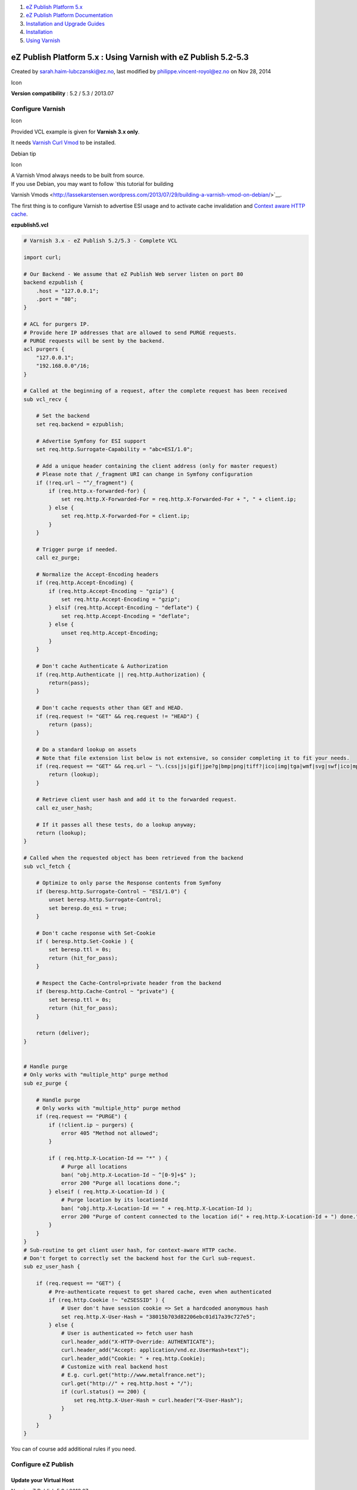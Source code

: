 #. `eZ Publish Platform 5.x <index.html>`__
#. `eZ Publish Platform
   Documentation <eZ-Publish-Platform-Documentation_1114149.html>`__
#. `Installation and Upgrade
   Guides <Installation-and-Upgrade-Guides_6292016.html>`__
#. `Installation <Installation_7438500.html>`__
#. `Using Varnish <Using-Varnish_12124722.html>`__

eZ Publish Platform 5.x : Using Varnish with eZ Publish 5.2-5.3
===============================================================

Created by sarah.haim-lubczanski@ez.no, last modified by
philippe.vincent-royol@ez.no on Nov 28, 2014

Icon

**Version compatibility** : 5.2 / 5.3 / 2013.07

Configure Varnish
-----------------

Icon

Provided VCL example is given for **Varnish 3.x only**.

It needs `Varnish Curl Vmod <https://github.com/varnish/libvmod-curl>`__
to be installed.

Debian tip

Icon

| A Varnish Vmod always needs to be built from source.
| If you use Debian, you may want to follow `this tutorial for building
Varnish
Vmods <http://lassekarstensen.wordpress.com/2013/07/29/building-a-varnish-vmod-on-debian/>`__.

The first thing is to configure Varnish to advertise ESI usage and to
activate cache invalidation and \ `Context aware HTTP
cache <Context-aware-HTTP-cache_14712846.html>`__.

**ezpublish5.vcl**

.. code:: theme:

    # Varnish 3.x - eZ Publish 5.2/5.3 - Complete VCL
     
    import curl;
     
    # Our Backend - We assume that eZ Publish Web server listen on port 80
    backend ezpublish {
        .host = "127.0.0.1";
        .port = "80";
    }
     
    # ACL for purgers IP.
    # Provide here IP addresses that are allowed to send PURGE requests.
    # PURGE requests will be sent by the backend.
    acl purgers {
        "127.0.0.1";
        "192.168.0.0"/16;
    }
     
    # Called at the beginning of a request, after the complete request has been received
    sub vcl_recv {
     
        # Set the backend
        set req.backend = ezpublish;
     
        # Advertise Symfony for ESI support
        set req.http.Surrogate-Capability = "abc=ESI/1.0";
     
        # Add a unique header containing the client address (only for master request)
        # Please note that /_fragment URI can change in Symfony configuration
        if (!req.url ~ "^/_fragment") {
            if (req.http.x-forwarded-for) {
                set req.http.X-Forwarded-For = req.http.X-Forwarded-For + ", " + client.ip;
            } else {
                set req.http.X-Forwarded-For = client.ip;
            }
        }
     
        # Trigger purge if needed.
        call ez_purge;
     
        # Normalize the Accept-Encoding headers
        if (req.http.Accept-Encoding) {
            if (req.http.Accept-Encoding ~ "gzip") {
                set req.http.Accept-Encoding = "gzip";
            } elsif (req.http.Accept-Encoding ~ "deflate") {
                set req.http.Accept-Encoding = "deflate";
            } else {
                unset req.http.Accept-Encoding;
            }
        }
     
        # Don't cache Authenticate & Authorization
        if (req.http.Authenticate || req.http.Authorization) {
            return(pass);
        }
     
        # Don't cache requests other than GET and HEAD.
        if (req.request != "GET" && req.request != "HEAD") {
            return (pass);
        }
     
        # Do a standard lookup on assets
        # Note that file extension list below is not extensive, so consider completing it to fit your needs.
        if (req.request == "GET" && req.url ~ "\.(css|js|gif|jpe?g|bmp|png|tiff?|ico|img|tga|wmf|svg|swf|ico|mp3|mp4|m4a|ogg|mov|avi|wmv|zip|gz|pdf|ttf|eot|wof)$") {
            return (lookup);
        }

        # Retrieve client user hash and add it to the forwarded request.
        call ez_user_hash;

        # If it passes all these tests, do a lookup anyway;
        return (lookup);
    }
     
    # Called when the requested object has been retrieved from the backend
    sub vcl_fetch {
     
        # Optimize to only parse the Response contents from Symfony
        if (beresp.http.Surrogate-Control ~ "ESI/1.0") {
            unset beresp.http.Surrogate-Control;
            set beresp.do_esi = true;
        }
     
        # Don't cache response with Set-Cookie
        if ( beresp.http.Set-Cookie ) {
            set beresp.ttl = 0s;
            return (hit_for_pass);
        }
     
        # Respect the Cache-Control=private header from the backend
        if (beresp.http.Cache-Control ~ "private") {
            set beresp.ttl = 0s;
            return (hit_for_pass);
        }
     
        return (deliver);
    }


    # Handle purge
    # Only works with "multiple_http" purge method
    sub ez_purge {

        # Handle purge
        # Only works with "multiple_http" purge method
        if (req.request == "PURGE") {
            if (!client.ip ~ purgers) {
                error 405 "Method not allowed";
            }
     
            if ( req.http.X-Location-Id == "*" ) {
                # Purge all locations
                ban( "obj.http.X-Location-Id ~ ^[0-9]+$" );
                error 200 "Purge all locations done.";
            } elseif ( req.http.X-Location-Id ) {
                # Purge location by its locationId
                ban( "obj.http.X-Location-Id == " + req.http.X-Location-Id );
                error 200 "Purge of content connected to the location id(" + req.http.X-Location-Id + ") done.";
            }
        }
    }
    # Sub-routine to get client user hash, for context-aware HTTP cache.
    # Don't forget to correctly set the backend host for the Curl sub-request.
    sub ez_user_hash {

        if (req.request == "GET") {
            # Pre-authenticate request to get shared cache, even when authenticated
            if (req.http.Cookie !~ "eZSESSID" ) {
                # User don't have session cookie => Set a hardcoded anonymous hash
                set req.http.X-User-Hash = "38015b703d82206ebc01d17a39c727e5";
            } else {
                # User is authenticated => fetch user hash
                curl.header_add("X-HTTP-Override: AUTHENTICATE");
                curl.header_add("Accept: application/vnd.ez.UserHash+text");
                curl.header_add("Cookie: " + req.http.Cookie);
                # Customize with real backend host
                # E.g. curl.get("http://www.metalfrance.net");
                curl.get("http://" + req.http.host + "/");
                if (curl.status() == 200) {
                    set req.http.X-User-Hash = curl.header("X-User-Hash");
                }
            }
        }
    }

You can of course add additional rules if you need.

Configure eZ Publish
--------------------

Update your Virtual Host
~~~~~~~~~~~~~~~~~~~~~~~~

New in eZ Publish 5.2 / 2013.07

Icon

The front controller can now be altered with environment variables,
without the need to modify
``index.php, this is reflected in the steps below.``

By default your front controller (``index.php``) uses the built-in
reverse proxy, ``EzPublishCache, which extends SymfonyHTTPCache``. In
order to use Varnish, you need to deactivate it and configure Varnish to
be a trusted proxy so ESI continues to work.

On apache:
^^^^^^^^^^

**my\_virtualhost.conf**

.. code:: theme:

    <VirthualHost *:80>
        # Configure your VirtualHost with rewrite rules and stuff
     
        # Force front controller NOT to use built-in reverse proxy.
        SetEnv USE_HTTP_CACHE 0
     
        # Configure IP of your Varnish server to be trusted proxy
        SetEnv TRUSTED_PROXIES "193.22.44.22"
    </VirtualHost>

On nginx:
^^^^^^^^^

**mysite.com**

.. code:: theme:

    fastcgi_param USE_HTTP_CACHE 0
    fastcgi_param TRUSTED_PROXIES "193.22.44.22"

Update YML configuration
~~~~~~~~~~~~~~~~~~~~~~~~

**ezpublish.yml**

.. code:: theme:

    ezpublish:
        http_cache:
            # Before 5.4: Use "multiple_http" method for purging content
            # As of 5.4 only use "http"
            purge_type: http
     
        system:
            # Assuming that my_siteaccess_group your frontend AND backend siteaccesses
            my_siteaccess_group:
                http_cache:
                    # Fill in your Varnish server(s) address(es).
                    purge_servers: [http://my.varnish.server:6081]

Et voilà !

Document generated by Confluence on Mar 03, 2015 15:12

